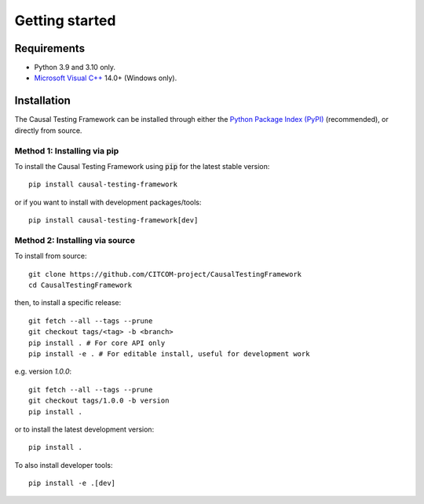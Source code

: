 Getting started
================

Requirements
---------------
* Python 3.9 and 3.10 only.
* `Microsoft Visual C++ <https://docs.microsoft.com/en-us/cpp/windows/latest-supported-vc-redist>`_ 14.0+ (Windows only).


Installation
-----------------
The Causal Testing Framework can be installed through either the `Python Package Index (PyPI)`_ (recommended), or directly from source.

.. _Python Package Index (PyPI): https://dl.acm.org/doi/10.1145/3607184

Method 1: Installing via pip
..............................

To install the Causal Testing Framework using :code:`pip` for the latest stable version::

    pip install causal-testing-framework

or if you want to install with development packages/tools::

    pip install causal-testing-framework[dev]


Method 2: Installing via source
...............................

To install from source::

    git clone https://github.com/CITCOM-project/CausalTestingFramework
    cd CausalTestingFramework

then, to install a specific release::

    git fetch --all --tags --prune
    git checkout tags/<tag> -b <branch>
    pip install . # For core API only
    pip install -e . # For editable install, useful for development work

e.g. version `1.0.0`::

    git fetch --all --tags --prune
    git checkout tags/1.0.0 -b version
    pip install .

or to install the latest development version::

    pip install .

To also install developer tools::

    pip install -e .[dev]

